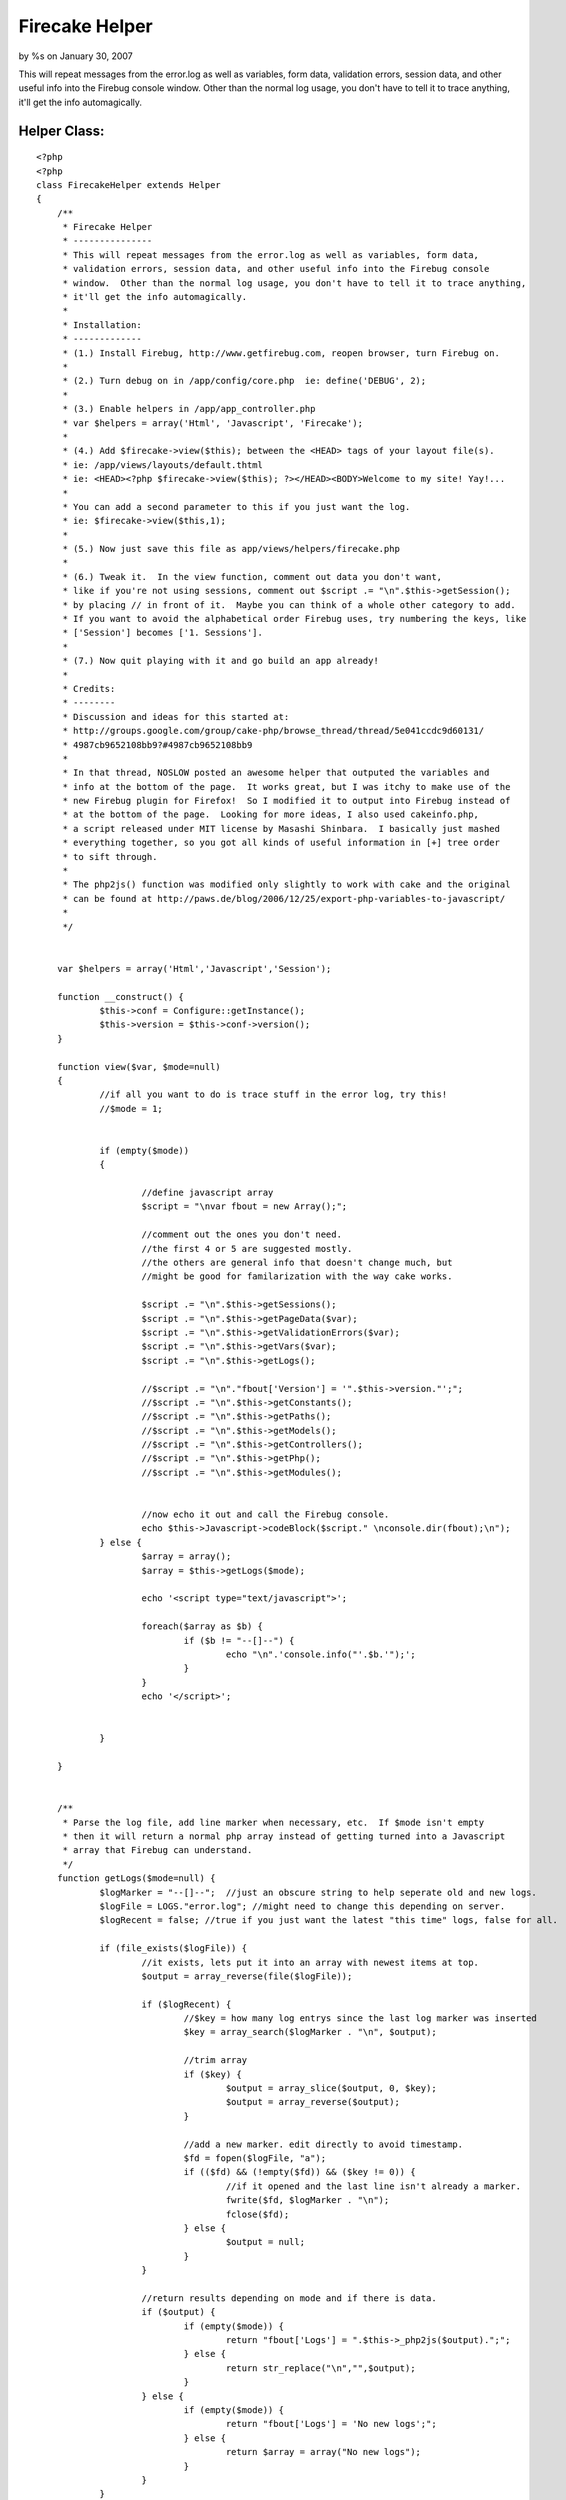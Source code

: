 Firecake Helper
===============

by %s on January 30, 2007

This will repeat messages from the error.log as well as variables,
form data, validation errors, session data, and other useful info into
the Firebug console window. Other than the normal log usage, you don't
have to tell it to trace anything, it'll get the info automagically.


Helper Class:
`````````````

::

    <?php 
    <?php
    class FirecakeHelper extends Helper
    {
    	/**
    	 * Firecake Helper
    	 * ---------------
    	 * This will repeat messages from the error.log as well as variables, form data, 
    	 * validation errors, session data, and other useful info into the Firebug console 
    	 * window.  Other than the normal log usage, you don't have to tell it to trace anything,
    	 * it'll get the info automagically.
    	 *
    	 * Installation:
    	 * -------------
    	 * (1.) Install Firebug, http://www.getfirebug.com, reopen browser, turn Firebug on.
    	 * 
    	 * (2.) Turn debug on in /app/config/core.php  ie: define('DEBUG', 2);
    	 * 
    	 * (3.) Enable helpers in /app/app_controller.php 
    	 * var $helpers = array('Html', 'Javascript', 'Firecake');
    	 * 
    	 * (4.) Add $firecake->view($this); between the <HEAD> tags of your layout file(s). 
    	 * ie: /app/views/layouts/default.thtml
    	 * ie: <HEAD><?php $firecake->view($this); ?></HEAD><BODY>Welcome to my site! Yay!...
    	 * 
    	 * You can add a second parameter to this if you just want the log.
    	 * ie: $firecake->view($this,1);
    	 * 
    	 * (5.) Now just save this file as app/views/helpers/firecake.php
    	 * 
    	 * (6.) Tweak it.  In the view function, comment out data you don't want,
    	 * like if you're not using sessions, comment out $script .= "\n".$this->getSession();
    	 * by placing // in front of it.  Maybe you can think of a whole other category to add.
    	 * If you want to avoid the alphabetical order Firebug uses, try numbering the keys, like
    	 * ['Session'] becomes ['1. Sessions'].
    	 * 
    	 * (7.) Now quit playing with it and go build an app already!
    	 * 
    	 * Credits:
    	 * --------
    	 * Discussion and ideas for this started at:
    	 * http://groups.google.com/group/cake-php/browse_thread/thread/5e041ccdc9d60131/
    	 * 4987cb9652108bb9?#4987cb9652108bb9
    	 * 
    	 * In that thread, NOSLOW posted an awesome helper that outputed the variables and
    	 * info at the bottom of the page.  It works great, but I was itchy to make use of the
    	 * new Firebug plugin for Firefox!  So I modified it to output into Firebug instead of
    	 * at the bottom of the page.  Looking for more ideas, I also used cakeinfo.php,
    	 * a script released under MIT license by Masashi Shinbara.  I basically just mashed
    	 * everything together, so you got all kinds of useful information in [+] tree order
    	 * to sift through.
    	 * 
    	 * The php2js() function was modified only slightly to work with cake and the original
    	 * can be found at http://paws.de/blog/2006/12/25/export-php-variables-to-javascript/
    	 * 
    	 */
    
    
    	var $helpers = array('Html','Javascript','Session');
    
    	function __construct() {
    		$this->conf = Configure::getInstance();
    		$this->version = $this->conf->version();
    	}
    
    	function view($var, $mode=null)
    	{
    		//if all you want to do is trace stuff in the error log, try this!
    		//$mode = 1;
    
    
    		if (empty($mode))
    		{
    
    			//define javascript array
    			$script = "\nvar fbout = new Array();";
    
    			//comment out the ones you don't need.
    			//the first 4 or 5 are suggested mostly.
    			//the others are general info that doesn't change much, but
    			//might be good for familarization with the way cake works.
    
    			$script .= "\n".$this->getSessions();
    			$script .= "\n".$this->getPageData($var);
    			$script .= "\n".$this->getValidationErrors($var);
    			$script .= "\n".$this->getVars($var);
    			$script .= "\n".$this->getLogs();
    			
    			//$script .= "\n"."fbout['Version'] = '".$this->version."';";
    			//$script .= "\n".$this->getConstants();
    			//$script .= "\n".$this->getPaths();
    			//$script .= "\n".$this->getModels();
    			//$script .= "\n".$this->getControllers();
    			//$script .= "\n".$this->getPhp();
    			//$script .= "\n".$this->getModules();
    
    
    			//now echo it out and call the Firebug console.
    			echo $this->Javascript->codeBlock($script." \nconsole.dir(fbout);\n");
    		} else {
    			$array = array();
    			$array = $this->getLogs($mode);
    
    			echo '<script type="text/javascript">';
    
    			foreach($array as $b) {
    				if ($b != "--[]--") {
    					echo "\n".'console.info("'.$b.'");';
    				}
    			}
    			echo '</script>';
    
    
    		}
    
    	}
    
    
    	/**
    	 * Parse the log file, add line marker when necessary, etc.  If $mode isn't empty
    	 * then it will return a normal php array instead of getting turned into a Javascript
    	 * array that Firebug can understand.
    	 */
    	function getLogs($mode=null) {
    		$logMarker = "--[]--";  //just an obscure string to help seperate old and new logs.
    		$logFile = LOGS."error.log"; //might need to change this depending on server.
    		$logRecent = false; //true if you just want the latest "this time" logs, false for all.
    
    		if (file_exists($logFile)) {
    			//it exists, lets put it into an array with newest items at top.
    			$output = array_reverse(file($logFile));
    
    			if ($logRecent) {
    				//$key = how many log entrys since the last log marker was inserted
    				$key = array_search($logMarker . "\n", $output);
    
    				//trim array
    				if ($key) {
    					$output = array_slice($output, 0, $key);
    					$output = array_reverse($output);
    				}
    
    				//add a new marker. edit directly to avoid timestamp.
    				$fd = fopen($logFile, "a");
    				if (($fd) && (!empty($fd)) && ($key != 0)) {
    					//if it opened and the last line isn't already a marker.
    					fwrite($fd, $logMarker . "\n");
    					fclose($fd);
    				} else {
    					$output = null;
    				}
    			}
    
    			//return results depending on mode and if there is data.
    			if ($output) {
    				if (empty($mode)) {
    					return "fbout['Logs'] = ".$this->_php2js($output).";";
    				} else {
    					return str_replace("\n","",$output);
    				}
    			} else {
    				if (empty($mode)) {
    					return "fbout['Logs'] = 'No new logs';";
    				} else {
    					return $array = array("No new logs");
    				}
    			}
    		}
    	}
    
    
    	/**
    	 * This will parse files will Constants can be found and return them to us
    	 * in a nice array.
    	 */
    	function getConstants() {
    		$a = file(ROOT . DS . APP_DIR . DS . 'config' . DS . 'core.php');
    		//$b = file(ROOT . DS . APP_DIR . DS . 'webroot' . DS . 'index.php');
    		$b = file(WWW_ROOT . 'index.php'); 
    		$contents = array_merge($a,$b);
    
    		$array = array();
    		foreach ($contents as $line) {
    			if (preg_match("/define\('([^']+)'/", $line , $m)) {
    				$name = $m[1];
    
    				if (defined($name)) {
    					$array[$name] = constant($name);
    				}
    			}
    		}
    		return "fbout['Constants'] = ".$this->_php2js($array).";";
    	}
    
    
    	/**
    	 * Get paths.
    	 */
    	function getPaths() {
    		$array = array();
    
    		$paths = get_object_vars($this->conf);
    		foreach ($paths as $k => $v) {
    			if (preg_match("/Path/", $k)) {
    				if (count($v) == 1) {
    					$array[$k] = $v[0];
    				} else {
    					$array[$k] = $v;
    				}
    			}
    		}
    		return "fbout['Paths'] = ".$this->_php2js($array).";";
    	}
    
    	/**
    	 * Get each controller and some info about them put into an array.
    	 */
    	function getControllers() {
    		$array = array();
    
    		$paths = $this->_getFileListDirs($this->conf->controllerPaths);
    		foreach ($paths as $path) {
    			if (is_file($path) && preg_match("/^(.+)_controller\.php$/", basename($path), $m)) {
    				$ctrlName = Inflector::camelize($m[1]);
    				loadController($ctrlName);
    				$class = $ctrlName . 'Controller';
    				$obj = new $class();
    
    				$v = $this->_getClassDiffValues(get_class_vars('Controller'), get_object_vars($obj));
    				$v['view'] = $this->_getViewList($ctrlName);
    
    				$array[$ctrlName] = $v;
    			}
    		}
    
    		return "fbout['Controllers'] = ".$this->_php2js($array).";";
    	}
    
    	/**
    	 * Get info on the sessions, each key and value, etc.
    	 */
    	function getSessions() {
    		return "fbout['Sessions'] = ".$this->_php2js($this->Session->read()).";";
    	}
    
    	/**
    	 * Get info about each Model.
    	 */
    	function getModels() {
    		$array = array();
    
    		$paths = $this->_getFileListDirs($this->conf->modelPaths);
    		foreach ($paths as $path) {
    			if (is_file($path) && preg_match("/^(.+)\.php$/", basename($path), $m)) {
    				$modelName = Inflector::camelize($m[1]);
    				loadModel($modelName);
    
    				$v = $this->_getClassDiffValues(get_class_vars('Model'), get_class_vars($modelName));
    
    				$array[$modelName] = $v;
    			}
    		}
    
    		return "fbout['Models'] = ".$this->_php2js($array).";";
    	}
    
    
    	/**
    	 * Get page data, generally form submissions.
    	 */
    	function getPageData($var) {
    		if (isset($var->data)) {
    			return "fbout['Data'] = ".$this->_php2js($var->data).";";
    		} else {
    			return "fbout['Data'] = 'No Data Submitted';";
    		}
    	}
    
    
    	/**
    	 * If a form was submitted, this will let you know how well it validated.  A key
    	 * equal to "1" is bad, not listing the key means the data was good for that field.
    	 */
    	function getValidationErrors($var) {
    		if (isset($var->validationErrors)) {
    			return "fbout['Validation'] = ".$this->_php2js($var->validationErrors).";";
    		} else {
    			return "fbout['Validation'] = 'No Validation Errors';";
    		}
    	}
    
    	/**
    	 * Get variables in the view, some you set, some cake takes care of.
    	 */
    	function getVars($var) {
    		$array = array('here' => $var->here,'pageTitle' => $var->pageTitle,'layout' => $var->layout);
    
    		if (isset($var->viewVars)) {
    			return "fbout['Variables'] = ".$this->_php2js(array_merge($var->viewVars,$array)).";";
    		} else {
    			return "fbout['Variables'] = 'No Data Set For View';";
    		}
    
    	}
    
    	/**
    	 * Get some info about your installation.
    	 */
    	function getPhp() {
    
    		$array = array();
    		$array['VERSION'] = phpversion();
    		$array['REQUEST_URI'] = $_SERVER['REQUEST_URI'];
    		$array['SERVER_PORT'] = $_SERVER['SERVER_PORT'];
    		$array['SCRIPT_FILENAME'] = $_SERVER['SCRIPT_FILENAME'];
    		$array['DOCUMENT_ROOT'] = $_SERVER['DOCUMENT_ROOT'];
    
    		return "fbout['PHP Info'] = ".$this->_php2js($array).";";
    	}
    
    	/**
    	 * Make sure you got mod_rewrite installed and other stuff.
    	 */
    	function getModules() {
    		return "fbout['Apache Modules'] = ".$this->_php2js(apache_get_modules()).";";
    	}
    
    
    	/**
    	 * The rest are all utility functions that aid the ones above, such as
    	 * array parsing and grabbing a list of files from a directory.
    	 */
    	function _getFileListDirs($dirPaths) {
    		$array = array();
    
    		foreach ($dirPaths as $dirPath) {
    			$array += $this->_getFileList($dirPath);
    		}
    
    		return $array;
    	}
    
    	function _getFileList($dirPath) {
    		$array = array();
    
    		if (!file_exists($dirPath) || !is_dir($dirPath)) {
    			return $array;
    		}
    		$d = dir($dirPath);
    
    		while ($file = $d->read()) {
    			if ($file == '.' || $file == '..') {
    				continue;
    			}
    
    			if (substr($dirPath, -1) != DS) {
    				$dirPath .= DS;
    			}
    			$path = $dirPath . $file;
    			if (is_dir($path)) {
    				$array += $this->_getFileList($path);
    			}
    
    			$array[] = $path;
    		}
    
    		return $array;
    	}
    	function _getClassDiffValues(&$baseVars, &$classVars) {
    		$array = array();
    
    		foreach ($classVars as $name => $var) {
    			if (@$baseVars[$name] !== $classVars[$name]) {
    				$array[$name] = $this->_arrayToString($var);
    			}
    		}
    
    		return $array;
    	}
    
    	function _arrayToString(&$value) {
    		$str = '';
    
    		if (is_array($value)) {
    			foreach ($value as $k => $v) {
    				if (!empty($str)) {
    					$str .= '","';
    				}
    				if (is_array($v)) {
    					$str .= $k;
    				} else {
    					$str .= (is_numeric($k) ? $v : $k);
    				}
    			}
    		} else {
    			$str =  $value;
    		}
    
    		return $str;
    	}
    
    	function _getViewList($ctrlName) {
    		$array = array();
    
    		foreach ($this->conf->viewPaths as $dirPath) {
    			$dirPath .= Inflector::underscore($ctrlName);
    
    			$array[] = sprintf('[%s]', $dirPath);
    			$offset = strlen($dirPath) + 1; // add DS character
    
    			$paths = $this->_getFileList($dirPath);
    			foreach ($paths as $path) {
    				if (is_file($path) && preg_match("/(.ctp|.thtml)$/", $path)) {
    					$array[] = substr($path, $offset);
    				}
    			}
    		}
    
    		return $array;
    	}
    
    
    	/**
    	 * converts PHP array into a string that Javascript will be able to put into an array.
    	 */
    	function _php2js($dta) {
    		if(is_object($dta)) {
    			$dta = get_object_vars($dta);
    		}
    		if(is_array($dta)) {
    			foreach($dta AS $k=>$d)
    			$dta[$k] = $this->_php2js($k).":".str_replace("\n","",$this->_php2js($d));
    			return '{'.implode(',',$dta).'}';
    		} elseif(is_numeric($dta)) {
    			return $dta;
    		}elseif(is_string($dta)) {
    			$dta = str_replace('\\','/',$dta);
    			return '"'.str_replace('"','\"',$dta).'"';
    		} else {
    			return 'null';
    		}
    	}
    }
    ?>
    ?>


.. meta::
    :title: Firecake Helper
    :description: CakePHP Article related to debug,error,cakeinfo,firecake,phpinfo,log,firefox,Helpers
    :keywords: debug,error,cakeinfo,firecake,phpinfo,log,firefox,Helpers
    :copyright: Copyright 2007 
    :category: helpers


